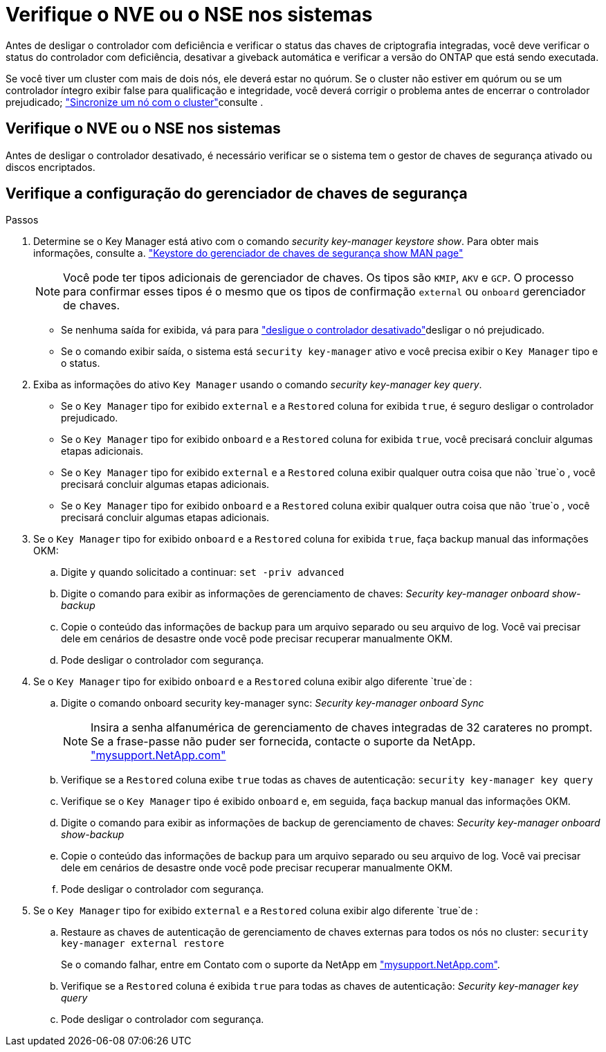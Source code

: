 = Verifique o NVE ou o NSE nos sistemas
:allow-uri-read: 


Antes de desligar o controlador com deficiência e verificar o status das chaves de criptografia integradas, você deve verificar o status do controlador com deficiência, desativar a giveback automática e verificar a versão do ONTAP que está sendo executada.

Se você tiver um cluster com mais de dois nós, ele deverá estar no quórum. Se o cluster não estiver em quórum ou se um controlador íntegro exibir false para qualificação e integridade, você deverá corrigir o problema antes de encerrar o controlador prejudicado; link:https://docs.netapp.com/us-en/ontap/system-admin/synchronize-node-cluster-task.html?q=Quorum["Sincronize um nó com o cluster"^]consulte .



== Verifique o NVE ou o NSE nos sistemas

Antes de desligar o controlador desativado, é necessário verificar se o sistema tem o gestor de chaves de segurança ativado ou discos encriptados.



== Verifique a configuração do gerenciador de chaves de segurança

.Passos
. Determine se o Key Manager está ativo com o comando _security key-manager keystore show_. Para obter mais informações, consulte a. https://docs.netapp.com/us-en/ontap-cli/security-key-manager-keystore-show.html["Keystore do gerenciador de chaves de segurança show MAN page"^]
+

NOTE: Você pode ter tipos adicionais de gerenciador de chaves. Os tipos são `KMIP`, `AKV` e `GCP`. O processo para confirmar esses tipos é o mesmo que os tipos de confirmação `external` ou `onboard` gerenciador de chaves.

+
** Se nenhuma saída for exibida, vá para para link:bootmedia-shutdown.html["desligue o controlador desativado"]desligar o nó prejudicado.
** Se o comando exibir saída, o sistema está `security key-manager` ativo e você precisa exibir o `Key Manager` tipo e o status.


. Exiba as informações do ativo `Key Manager` usando o comando _security key-manager key query_.
+
** Se o `Key Manager` tipo for exibido `external` e a `Restored` coluna for exibida `true`, é seguro desligar o controlador prejudicado.
** Se o `Key Manager` tipo for exibido `onboard` e a `Restored` coluna for exibida `true`, você precisará concluir algumas etapas adicionais.
** Se o `Key Manager` tipo for exibido `external` e a `Restored` coluna exibir qualquer outra coisa que não `true`o , você precisará concluir algumas etapas adicionais.
** Se o `Key Manager` tipo for exibido `onboard` e a `Restored` coluna exibir qualquer outra coisa que não `true`o , você precisará concluir algumas etapas adicionais.


. Se o `Key Manager` tipo for exibido `onboard` e a `Restored` coluna for exibida `true`, faça backup manual das informações OKM:
+
.. Digite `y` quando solicitado a continuar: `set -priv advanced`
.. Digite o comando para exibir as informações de gerenciamento de chaves: _Security key-manager onboard show-backup_
.. Copie o conteúdo das informações de backup para um arquivo separado ou seu arquivo de log. Você vai precisar dele em cenários de desastre onde você pode precisar recuperar manualmente OKM.
.. Pode desligar o controlador com segurança.


. Se o `Key Manager` tipo for exibido `onboard` e a `Restored` coluna exibir algo diferente `true`de :
+
.. Digite o comando onboard security key-manager sync: _Security key-manager onboard Sync_
+

NOTE: Insira a senha alfanumérica de gerenciamento de chaves integradas de 32 carateres no prompt. Se a frase-passe não puder ser fornecida, contacte o suporte da NetApp. http://mysupport.netapp.com/["mysupport.NetApp.com"^]

.. Verifique se a `Restored` coluna exibe `true` todas as chaves de autenticação: `security key-manager key query`
.. Verifique se o `Key Manager` tipo é exibido `onboard` e, em seguida, faça backup manual das informações OKM.
.. Digite o comando para exibir as informações de backup de gerenciamento de chaves: _Security key-manager onboard show-backup_
.. Copie o conteúdo das informações de backup para um arquivo separado ou seu arquivo de log. Você vai precisar dele em cenários de desastre onde você pode precisar recuperar manualmente OKM.
.. Pode desligar o controlador com segurança.


. Se o `Key Manager` tipo for exibido `external` e a `Restored` coluna exibir algo diferente `true`de :
+
.. Restaure as chaves de autenticação de gerenciamento de chaves externas para todos os nós no cluster: `security key-manager external restore`
+
Se o comando falhar, entre em Contato com o suporte da NetApp em http://mysupport.netapp.com/["mysupport.NetApp.com"^].

.. Verifique se a `Restored` coluna é exibida `true` para todas as chaves de autenticação: _Security key-manager key query_
.. Pode desligar o controlador com segurança.



